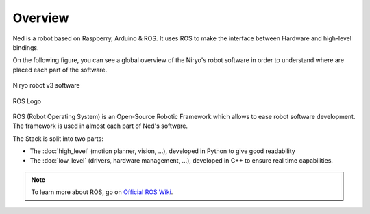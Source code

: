 Overview
=========================================


Ned is a robot based on Raspberry, Arduino & ROS. It uses ROS to
make the interface between Hardware and high-level bindings.

On the following figure, you can see a global overview of the Niryo's robot software
in order to understand where are placed each part of the software.


.. figure:: ../../images/stack/ros_stack_global_overview.png
   :alt: Niryo Robot v3 Software
   :width: 1200px
   :align: center

   Niryo robot v3 software

.. todo:: l'image ci-dessus est un peu coupée sur la droite c'est dommage


.. figure:: ../../images/ros_logo.png
   :alt: ROS Logo
   :width: 150px
   :align: center

   ROS Logo

ROS (Robot Operating System) is an Open-Source Robotic Framework which
allows to ease robot software development. The framework is used
in almost each part of Ned's software.

The Stack is split into two parts:

- The :doc:`high_level` (motion planner, vision, ...), developed in Python to give good readability 
- The :doc:`low_level` (drivers, hardware management, ...), developed in C++ to ensure real time capabilities.

.. note::
   To learn more about ROS, go on `Official ROS Wiki <http://wiki.ros.org/>`_.